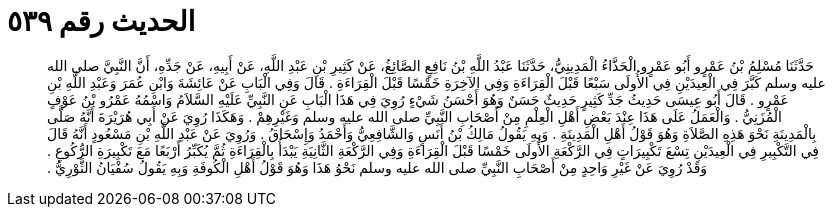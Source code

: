 
= الحديث رقم ٥٣٩

[quote.hadith]
حَدَّثَنَا مُسْلِمُ بْنُ عَمْرٍو أَبُو عَمْرٍو الْحَذَّاءُ الْمَدِينِيُّ، حَدَّثَنَا عَبْدُ اللَّهِ بْنُ نَافِعٍ الصَّائِغُ، عَنْ كَثِيرِ بْنِ عَبْدِ اللَّهِ، عَنْ أَبِيهِ، عَنْ جَدِّهِ، أَنَّ النَّبِيَّ صلى الله عليه وسلم كَبَّرَ فِي الْعِيدَيْنِ فِي الأُولَى سَبْعًا قَبْلَ الْقِرَاءَةِ وَفِي الآخِرَةِ خَمْسًا قَبْلَ الْقِرَاءَةِ ‏.‏ قَالَ وَفِي الْبَابِ عَنْ عَائِشَةَ وَابْنِ عُمَرَ وَعَبْدِ اللَّهِ بْنِ عَمْرٍو ‏.‏ قَالَ أَبُو عِيسَى حَدِيثُ جَدِّ كَثِيرٍ حَدِيثٌ حَسَنٌ وَهُوَ أَحْسَنُ شَيْءٍ رُوِيَ فِي هَذَا الْبَابِ عَنِ النَّبِيِّ عَلَيْهِ السَّلاَمُ وَاسْمُهُ عَمْرُو بْنُ عَوْفٍ الْمُزَنِيُّ ‏.‏ وَالْعَمَلُ عَلَى هَذَا عِنْدَ بَعْضِ أَهْلِ الْعِلْمِ مِنْ أَصْحَابِ النَّبِيِّ صلى الله عليه وسلم وَغَيْرِهِمْ ‏.‏ وَهَكَذَا رُوِيَ عَنْ أَبِي هُرَيْرَةَ أَنَّهُ صَلَّى بِالْمَدِينَةِ نَحْوَ هَذِهِ الصَّلاَةِ وَهُوَ قَوْلُ أَهْلِ الْمَدِينَةِ ‏.‏ وَبِهِ يَقُولُ مَالِكُ بْنُ أَنَسٍ وَالشَّافِعِيُّ وَأَحْمَدُ وَإِسْحَاقُ ‏.‏ وَرُوِيَ عَنْ عَبْدِ اللَّهِ بْنِ مَسْعُودٍ أَنَّهُ قَالَ فِي التَّكْبِيرِ فِي الْعِيدَيْنِ تِسْعَ تَكْبِيرَاتٍ فِي الرَّكْعَةِ الأُولَى خَمْسًا قَبْلَ الْقِرَاءَةِ وَفِي الرَّكْعَةِ الثَّانِيَةِ يَبْدَأُ بِالْقِرَاءَةِ ثُمَّ يُكَبِّرُ أَرْبَعًا مَعَ تَكْبِيرَةِ الرُّكُوعِ ‏.‏ وَقَدْ رُوِيَ عَنْ غَيْرِ وَاحِدٍ مِنْ أَصْحَابِ النَّبِيِّ صلى الله عليه وسلم نَحْوُ هَذَا وَهُوَ قَوْلُ أَهْلِ الْكُوفَةِ وَبِهِ يَقُولُ سُفْيَانُ الثَّوْرِيُّ ‏.‏